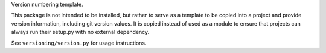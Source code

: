 Version numbering template.

This package is not intended to be installed, but rather to serve as a template to be
copied into a project and provide version information, including git version values.  It
is copied instead of used as a module to ensure that projects can always run their
setup.py with no external dependency.

See ``versioning/version.py`` for usage instructions.

